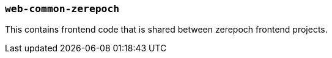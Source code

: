 === `web-common-zerepoch`

This contains frontend code that is shared between zerepoch frontend projects.